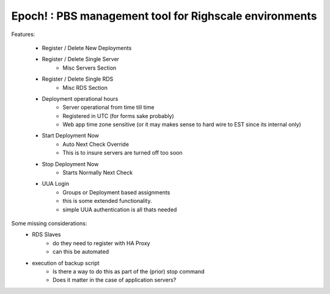 Epoch! : PBS management tool for Righscale environments
=========================================

Features:

    * Register / Delete New Deployments
    * Register / Delete Single Server
        - Misc Servers Section
    * Register / Delete Single RDS
        - Misc RDS Section
    * Deployment operational hours
        - Server operational from time till time
        - Registered in UTC (for forms sake probably)
        - Web app time zone sensitive (or it may makes sense to hard wire to EST since its internal only)
    * Start Deployment Now
        - Auto Next Check Override
        - This is to insure servers are turned off too soon
    * Stop Deployment Now
        - Starts Normally Next Check
    * UUA Login
        - Groups or Deployment based assignments
        - this is some extended functionality.
        - simple UUA authentication is all thats needed


Some missing considerations:
    * RDS Slaves
        - do they need to register with HA Proxy
        - can this be automated
    * execution of backup script
        - Is there a way to do this as part of the (prior) stop command
        - Does it matter in the case of application servers?